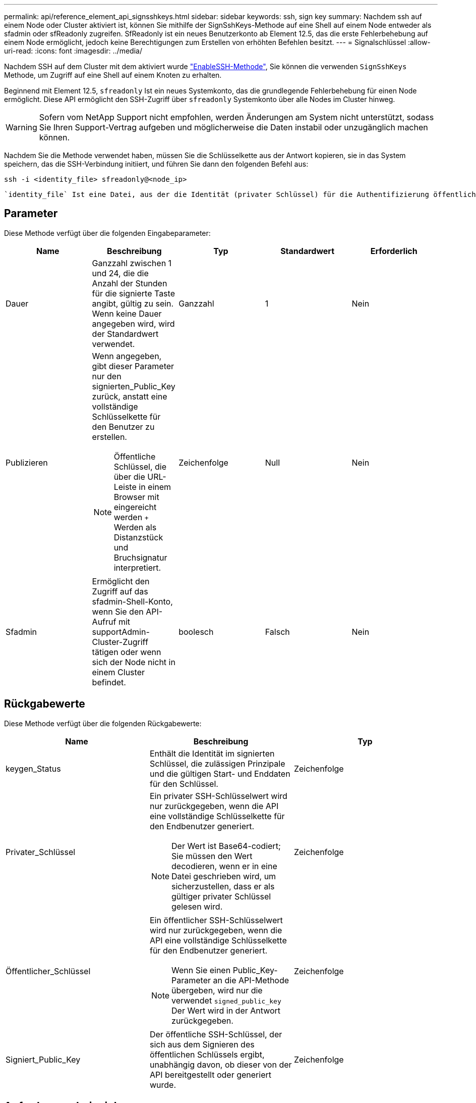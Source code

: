 ---
permalink: api/reference_element_api_signsshkeys.html 
sidebar: sidebar 
keywords: ssh, sign key 
summary: Nachdem ssh auf einem Node oder Cluster aktiviert ist, können Sie mithilfe der SignSshKeys-Methode auf eine Shell auf einem Node entweder als sfadmin oder sfReadonly zugreifen. SfReadonly ist ein neues Benutzerkonto ab Element 12.5, das die erste Fehlerbehebung auf einem Node ermöglicht, jedoch keine Berechtigungen zum Erstellen von erhöhten Befehlen besitzt. 
---
= Signalschlüssel
:allow-uri-read: 
:icons: font
:imagesdir: ../media/


[role="lead"]
Nachdem SSH auf dem Cluster mit dem aktiviert wurde link:../api/reference_element_api_enablessh.html["EnableSSH-Methode"], Sie können die verwenden `SignSshKeys` Methode, um Zugriff auf eine Shell auf einem Knoten zu erhalten.

Beginnend mit Element 12.5, `sfreadonly` Ist ein neues Systemkonto, das die grundlegende Fehlerbehebung für einen Node ermöglicht. Diese API ermöglicht den SSH-Zugriff über `sfreadonly` Systemkonto über alle Nodes im Cluster hinweg.


WARNING: Sofern vom NetApp Support nicht empfohlen, werden Änderungen am System nicht unterstützt, sodass Sie Ihren Support-Vertrag aufgeben und möglicherweise die Daten instabil oder unzugänglich machen können.

Nachdem Sie die Methode verwendet haben, müssen Sie die Schlüsselkette aus der Antwort kopieren, sie in das System speichern, das die SSH-Verbindung initiiert, und führen Sie dann den folgenden Befehl aus:

[listing]
----
ssh -i <identity_file> sfreadonly@<node_ip>
----
 `identity_file` Ist eine Datei, aus der die Identität (privater Schlüssel) für die Authentifizierung öffentlicher Schlüssel gelesen wird und `node_ip` Ist die IP-Adresse des Node. Finden Sie weitere Informationen zu `identity_file`, Siehe SSH-man-Seite.



== Parameter

Diese Methode verfügt über die folgenden Eingabeparameter:

|===
| Name | Beschreibung | Typ | Standardwert | Erforderlich 


 a| 
Dauer
 a| 
Ganzzahl zwischen 1 und 24, die die Anzahl der Stunden für die signierte Taste angibt, gültig zu sein. Wenn keine Dauer angegeben wird, wird der Standardwert verwendet.
 a| 
Ganzzahl
 a| 
1
 a| 
Nein



 a| 
Publizieren
 a| 
Wenn angegeben, gibt dieser Parameter nur den signierten_Public_Key zurück, anstatt eine vollständige Schlüsselkette für den Benutzer zu erstellen.


NOTE: Öffentliche Schlüssel, die über die URL-Leiste in einem Browser mit eingereicht werden `+` Werden als Distanzstück und Bruchsignatur interpretiert.
 a| 
Zeichenfolge
 a| 
Null
 a| 
Nein



 a| 
Sfadmin
 a| 
Ermöglicht den Zugriff auf das sfadmin-Shell-Konto, wenn Sie den API-Aufruf mit supportAdmin-Cluster-Zugriff tätigen oder wenn sich der Node nicht in einem Cluster befindet.
 a| 
boolesch
 a| 
Falsch
 a| 
Nein

|===


== Rückgabewerte

Diese Methode verfügt über die folgenden Rückgabewerte:

|===
| Name | Beschreibung | Typ 


 a| 
keygen_Status
 a| 
Enthält die Identität im signierten Schlüssel, die zulässigen Prinzipale und die gültigen Start- und Enddaten für den Schlüssel.
 a| 
Zeichenfolge



 a| 
Privater_Schlüssel
 a| 
Ein privater SSH-Schlüsselwert wird nur zurückgegeben, wenn die API eine vollständige Schlüsselkette für den Endbenutzer generiert.


NOTE: Der Wert ist Base64-codiert; Sie müssen den Wert decodieren, wenn er in eine Datei geschrieben wird, um sicherzustellen, dass er als gültiger privater Schlüssel gelesen wird.
 a| 
Zeichenfolge



 a| 
Öffentlicher_Schlüssel
 a| 
Ein öffentlicher SSH-Schlüsselwert wird nur zurückgegeben, wenn die API eine vollständige Schlüsselkette für den Endbenutzer generiert.


NOTE: Wenn Sie einen Public_Key-Parameter an die API-Methode übergeben, wird nur die verwendet `signed_public_key` Der Wert wird in der Antwort zurückgegeben.
 a| 
Zeichenfolge



 a| 
Signiert_Public_Key
 a| 
Der öffentliche SSH-Schlüssel, der sich aus dem Signieren des öffentlichen Schlüssels ergibt, unabhängig davon, ob dieser von der API bereitgestellt oder generiert wurde.
 a| 
Zeichenfolge

|===


== Anforderungsbeispiel

Anforderungen für diese Methode sind ähnlich wie das folgende Beispiel:

[listing]
----
{
    "method": "SignSshKeys",
    "params": {
        "duration": 2,
        "publicKey":<string>
    },
    "id": 1
}
----


== Antwortbeispiel

Diese Methode gibt eine Antwort zurück, die dem folgenden Beispiel ähnelt:

[listing]
----
{
  "id": null,
  "result": {
    "signedKeys": {
      "keygen_status": <keygen_status>,
      "signed_public_key": <signed_public_key>
    }
  }
}
----
In diesem Beispiel wird ein öffentlicher Schlüssel signiert und zurückgegeben, der für die Dauer gültig ist (1-24 Stunden).



== Neu seit Version

12.5
